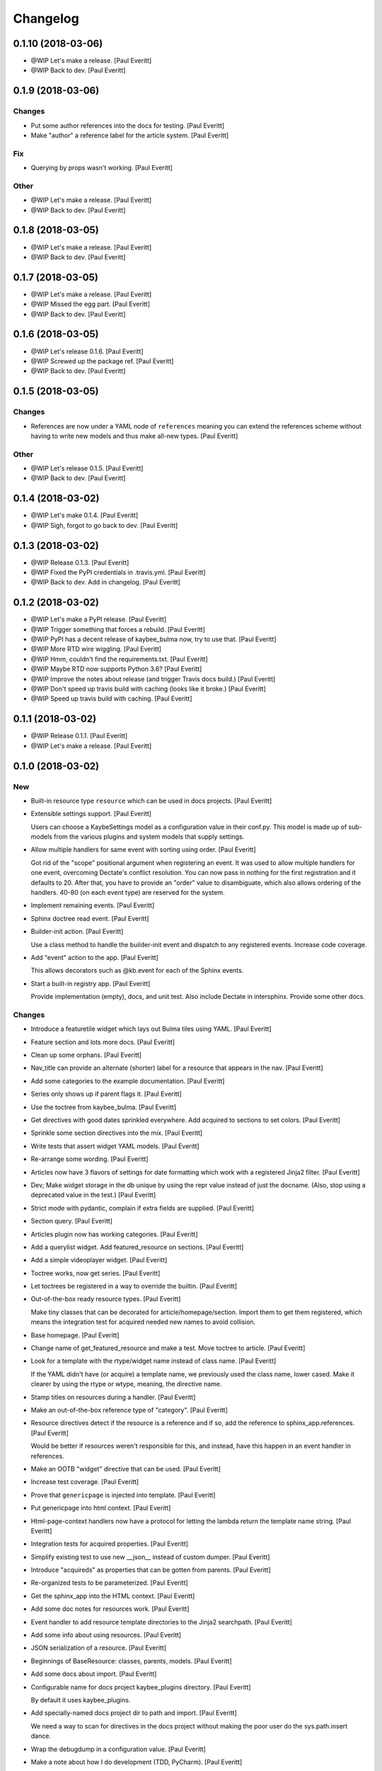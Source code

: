 Changelog
=========


0.1.10 (2018-03-06)
-------------------
- @WIP Let's make a release. [Paul Everitt]
- @WIP Back to dev. [Paul Everitt]


0.1.9 (2018-03-06)
------------------

Changes
~~~~~~~
- Put some author references into the docs for testing. [Paul Everitt]
- Make "author" a reference label for the article system. [Paul Everitt]

Fix
~~~
- Querying by props wasn't working. [Paul Everitt]

Other
~~~~~
- @WIP Let's make a release. [Paul Everitt]
- @WIP Back to dev. [Paul Everitt]


0.1.8 (2018-03-05)
------------------
- @WIP Let's make a release. [Paul Everitt]
- @WIP Back to dev. [Paul Everitt]


0.1.7 (2018-03-05)
------------------
- @WIP Let's make a release. [Paul Everitt]
- @WIP Missed the egg part. [Paul Everitt]
- @WIP Back to dev. [Paul Everitt]


0.1.6 (2018-03-05)
------------------
- @WIP Let's release 0.1.6. [Paul Everitt]
- @WIP Screwed up the package ref. [Paul Everitt]
- @WIP Back to dev. [Paul Everitt]


0.1.5 (2018-03-05)
------------------

Changes
~~~~~~~
- References are now under a YAML node of ``references`` meaning you can
  extend the references scheme without having to write new models and
  thus make all-new types. [Paul Everitt]

Other
~~~~~
- @WIP Let's release 0.1.5. [Paul Everitt]
- @WIP Back to dev. [Paul Everitt]


0.1.4 (2018-03-02)
------------------
- @WIP Let's make 0.1.4. [Paul Everitt]
- @WIP Sigh, forgot to go back to dev. [Paul Everitt]


0.1.3 (2018-03-02)
------------------
- @WIP Release 0.1.3. [Paul Everitt]
- @WIP Fixed the PyPI credentials in .travis.yml. [Paul Everitt]
- @WIP Back to dev. Add in changelog. [Paul Everitt]


0.1.2 (2018-03-02)
------------------
- @WIP Let's make a PyPI release. [Paul Everitt]
- @WIP Trigger something that forces a rebuild. [Paul Everitt]
- @WIP PyPI has a decent release of kaybee_bulma now, try to use that.
  [Paul Everitt]
- @WIP More RTD wire wiggling. [Paul Everitt]
- @WIP Hmm, couldn't find the requirements.txt. [Paul Everitt]
- @WIP Maybe RTD now supports Python 3.6? [Paul Everitt]
- @WIP Improve the notes about release (and trigger Travis docs build.)
  [Paul Everitt]
- @WIP Don't speed up travis build with caching (looks like it broke.)
  [Paul Everitt]
- @WIP Speed up travis build with caching. [Paul Everitt]


0.1.1 (2018-03-02)
------------------
- @WIP Release 0.1.1. [Paul Everitt]
- @WIP Let's make a release. [Paul Everitt]


0.1.0 (2018-03-02)
------------------

New
~~~
- Built-in resource type ``resource`` which can be used in docs
  projects. [Paul Everitt]
- Extensible settings support. [Paul Everitt]

  Users can choose a KaybeSettings model as a configuration
  value in their conf.py. This model is made up of sub-models
  from the various plugins and system models that supply
  settings.
- Allow multiple handlers for same event with sorting using order. [Paul
  Everitt]

  Got rid of the "scope" positional argument when registering an event.
  It was used to allow multiple handlers for one event, overcoming
  Dectate's conflict resolution. You can now pass in nothing for the
  first registration and it defaults to 20. After that, you have to
  provide an "order" value to disambiguate, which also allows ordering
  of the handlers. 40-80 (on each event type) are reserved for the
  system.
- Implement remaining events. [Paul Everitt]
- Sphinx doctree read event. [Paul Everitt]
- Builder-init action. [Paul Everitt]

  Use a class method to handle the builder-init event and
  dispatch to any registered events. Increase code coverage.
- Add "event" action to the app. [Paul Everitt]

  This allows decorators such as @kb.event for each of the
  Sphinx events.
- Start a built-in registry app. [Paul Everitt]

  Provide implementation (empty), docs, and unit test. Also
  include Dectate in intersphinx. Provide some other docs.

Changes
~~~~~~~
- Introduce a featuretile widget which lays out Bulma tiles using YAML.
  [Paul Everitt]
- Feature section and lots more docs. [Paul Everitt]
- Clean up some orphans. [Paul Everitt]
- Nav_title can provide an alternate (shorter) label for a resource that
  appears in the nav. [Paul Everitt]
- Add some categories to the example documentation. [Paul Everitt]
- Series only shows up if parent flags it. [Paul Everitt]
- Use the toctree from kaybee_bulma. [Paul Everitt]
- Get directives with good dates sprinkled everywhere. Add acquired to
  sections to set colors. [Paul Everitt]
- Sprinkle some section directives into the mix. [Paul Everitt]
- Write tests that assert widget YAML models. [Paul Everitt]
- Re-arrange some wording. [Paul Everitt]
- Articles now have 3 flavors of settings for date formatting which work
  with a registered Jinja2 filter. [Paul Everitt]
- Dev; Make widget storage in the db unique by using the repr value
  instead of just the docname. (Also, stop using a deprecated value in
  the test.) [Paul Everitt]
- Strict mode with pydantic, complain if extra fields are supplied.
  [Paul Everitt]
- Section query. [Paul Everitt]
- Articles plugin now has working categories. [Paul Everitt]
- Add a querylist widget. Add featured_resource on sections. [Paul
  Everitt]
- Add a simple videoplayer widget. [Paul Everitt]
- Toctree works, now get series. [Paul Everitt]
- Let toctrees be registered in a way to override the builtin. [Paul
  Everitt]
- Out-of-the-box ready resource types. [Paul Everitt]

  Make tiny classes that can be decorated for article/homepage/section.
  Import them to get them registered, which means the integration test
  for acquired needed new names to avoid collision.
- Base homepage. [Paul Everitt]
- Change name of get_featured_resource and make a test. Move toctree to
  article. [Paul Everitt]
- Look for a template with the rtype/widget name instead of class name.
  [Paul Everitt]

  If the YAML didn't have (or acquire) a template name, we previously
  used the class name, lower cased. Make it clearer by using the rtype
  or wtype, meaning, the directive name.
- Stamp titles on resources during a handler. [Paul Everitt]
- Make an out-of-the-box reference type of "category". [Paul Everitt]
- Resource directives detect if the resource is a reference and if so,
  add the reference to sphinx_app.references. [Paul Everitt]

  Would be better if resources weren't responsible for this, and
  instead, have this happen in an event handler in references.
- Make an OOTB "widget" directive that can be used. [Paul Everitt]
- Increase test coverage. [Paul Everitt]
- Prove that ``genericpage`` is injected into template. [Paul Everitt]
- Put genericpage into html context. [Paul Everitt]
- Html-page-context handlers now have a protocol for letting the lambda
  return the template name string. [Paul Everitt]
- Integration tests for acquired properties. [Paul Everitt]
- Simplify existing test to use new __json__ instead of custom dumper.
  [Paul Everitt]
- Introduce "acquireds" as properties that can be gotten from parents.
  [Paul Everitt]
- Re-organized tests to be parameterized. [Paul Everitt]
- Get the sphinx_app into the HTML context. [Paul Everitt]
- Add some doc notes for resources work. [Paul Everitt]
- Event handler to add resource template directories to the Jinja2
  searchpath. [Paul Everitt]
- Add some info about using resources. [Paul Everitt]
- JSON serialization of a resource. [Paul Everitt]
- Beginnings of BaseResource: classes, parents, models. [Paul Everitt]
- Add some docs about import. [Paul Everitt]
- Configurable name for docs project kaybee_plugins directory. [Paul
  Everitt]

  By default it uses kaybee_plugins.
- Add specially-named docs project dir to path and import. [Paul
  Everitt]

  We need a way to scan for directives in the docs project without
  making the poor user do the sys.path.insert dance.
- Wrap the debugdump in a configuration value. [Paul Everitt]
- Make a note about how I do development (TDD, PyCharm). [Paul Everitt]
- Leave a note to document system. Simplify test setup. [Paul Everitt]
- Disambiguate system event handlers versus user event handlers. [Paul
  Everitt]
- Fix circular import with lambda to pass kb into dispatchers. [Paul
  Everitt]
- Explain how to load directives. [Paul Everitt]
- Writeup use of Dectate for a registry. [Paul Everitt]
- Better docs about setup. [Paul Everitt]
- Minimal notes about installation. [Paul Everitt]
- Introduce intersphinx and beef up dev docs. [Paul Everitt]
- Basic boilerplate copied over from previous repo. [Paul Everitt]

Other
~~~~~
- @WIP Let's make a release. [Paul Everitt]
- @WIP Let's make a release. [Paul Everitt]
- @WIP Some small docs changes. [Paul Everitt]
- @WIP Clean up todo. [Paul Everitt]
- @WIP Wire into app. [Paul Everitt]
- @WIP Put the code in the wrong files. [Paul Everitt]
- @WIP Clean todo. [Paul Everitt]
- @WIP Provide 3 articles settings for flavors of dates. [Paul Everitt]
- Update todo. [Paul Everitt]
- @WIP Integration tests pass for the image field. [Paul Everitt]
- @WIP Get the ImageModel and event handler unit tests working. [Paul
  Everitt]
- @WIP Let's do a checkpoint before fixing the docname. [Paul Everitt]
- @WIP pydantic model for copying images to output. [Paul Everitt]
- Let's see if we can push the docs on this bad boy. #2. [Paul Everitt]
- Let's see if we can push the docs on this bad boy. [Paul Everitt]
- Let sections have subheadings. [Paul Everitt]
- @WIP Pass the docname into load model to have nicer error reporting.
  [Paul Everitt]
- @WIP Switch from model to props: Model. [Paul Everitt]
- @WIP A hackety-hack shot at re-running the template generation on
  every run, to allow no re-parsing the doctrees. [Paul Everitt]
- @WIP All other stuff moved to environment. [Paul Everitt]
- @WIP Resources and references moved to env. [Paul Everitt]
- @WIP Simplify templates by putting resources and references into the
  Jinja2 context directly. [Paul Everitt]
- @WIP Update todos. [Paul Everitt]
- @WIP Section query tests with working parent_name. [Paul Everitt]
- @WIP Integration test for excerpt support. [Paul Everitt]
- @WIP Update the todo list. [Paul Everitt]
- @WIP Maybe use doctr for deploying docs to GH pages. [Paul Everitt]
- @WIP Wrong reference. [Paul Everitt]
- @WIP That's enough integration testing. [Paul Everitt]
- @WIP Test inline references. [Paul Everitt]
- @WIP Database -> postgresql. [Paul Everitt]
- @WIP Start of custom article reference. [Paul Everitt]
- @WIP Need to make the genericpage registration unique. [Paul Everitt]
- @WIP Genericpage. [Paul Everitt]
- @WIP Tests for built-in references. [Paul Everitt]
- Merge branch 'master' into custom_stuff. [Paul Everitt]

  # Conflicts:
  #	tests/integration/roots/test-kitchensink/kaybee_plugins/kitchensink_toctree.py
- @WIP Starter for base reference test case. [Paul Everitt]
- @WIP We have a new toctree entry so update test. Remove stray unused
  test file. [Paul Everitt]
- @WIP Custom resource and widget. [Paul Everitt]
- @WIP Custom article. [Paul Everitt]
- @WIP Add some testable droppings in toctree.html, wire up toctree, and
  write some tests. [Paul Everitt]
- @WIP Improve coverage. [Paul Everitt]
- @WIP Add test cases that go with kitchensink. [Paul Everitt]
- @WIP Add 70% of a kitchensink test site. [Paul Everitt]
- @WIP Increase test coverage. [Paul Everitt]
- @WIP Get querylist working with some tests. [Paul Everitt]
- @WIP BaseArticleReference and test. [Paul Everitt]
- @WIP Integration tests pass. [Paul Everitt]
- @WIP Change the built-in category to reference. [Paul Everitt]
- @WIP Bail out of the entire layouts idea. [Paul Everitt]
- @WIP Make a PIT commit before ripping out most of this. [Paul Everitt]
- @WIP Let's give it a better name. [Paul Everitt]
- @WIP Unit tests all pass. [Paul Everitt]
- @WIP Move more config to local conftest. [Paul Everitt]
- @WIP Move more config to local conftest. [Paul Everitt]
- @WIP Move most of the fake kb_app actions to local conftest. [Paul
  Everitt]
- @WIP Make is_published a property. Get back to 100% coverage. [Paul
  Everitt]
- @WIP Tests for layout action. [Paul Everitt]
- @WIP Better naming of the custom kb_app. [Paul Everitt]
- @WIP Re-organize genericpage unit tests to have a local kb_app. [Paul
  Everitt]
- @WIP Initial writeup. [Paul Everitt]
- @WIP More writing on resources. [Paul Everitt]
- @WIP Remove note about TODO. [Paul Everitt]
- @WIP Fix test now that series works. [Paul Everitt]
- @WIP Settings knob that turns off the injection of toctree. [Paul
  Everitt]
- @WIP Need a toctree template which mimics the existing builtin
  toctree. [Paul Everitt]
- @WIP Toctree template name needs suffix. [Paul Everitt]
- @WIP Not all resources have is_published. [Paul Everitt]
- @WIP Start of handler which finds the Sphinx toctrees and re-renders.
  [Paul Everitt]
- @WIP Multiple toctree registrations are making it through to the JSON
  dump tests. [Paul Everitt]
- @WIP BaseToctree with tests. [Paul Everitt]
- @WIP Register toctree on the kb registry. [Paul Everitt]
- @WIP Allow registering a context-specific (rtype) toctree. [Paul
  Everitt]
- @WIP Write integration tests for basics of articles. [Paul Everitt]
- @WIP Make some notes and add css_class as a prop. [Paul Everitt]
- @WIP Basics of articles in place. [Paul Everitt]
- @WIP Put the dumper handler "last" by giving it a high system_order.
  [Paul Everitt]

  Increase test coverage on rst utils.
- @WIP More todo gardening. [Paul Everitt]
- @WIP Leave a reminder. [Paul Everitt]
- @WIP Put resource_references hanging off of the ReferencesContainer.
  Add integration tests. [Paul Everitt]
- @WIP 100% coverage. [Paul Everitt]
- @WIP Finish the other handlers and write tests. [Paul Everitt]
- @WIP References actions and tests. [Paul Everitt]
- @WIP Skeleton of the references handlers etc. [Paul Everitt]
- @WIP Get integration tests to pass. [Paul Everitt]
- @WIP Last of the widget event handlers (although toctree is later.)
  [Paul Everitt]
- @WIP Implement and test base widget methods. [Paul Everitt]
- @WIP Register a handler that looks for widgets and replaces the
  contents with HTML. [Paul Everitt]
- @WIP Widget directive. [Paul Everitt]
- @WIP Basic layout of files and tests. [Paul Everitt]
- @WIP WidgetAction with tests. [Paul Everitt]
- @WIP Move the load_model to a central place to reuse across other
  plugins. [Paul Everitt]
- @WIP Remove comment. [Paul Everitt]
- @WIP Chaining. [Paul Everitt]
- @WIP Test pass with pydash individual functions, non-chained. [Paul
  Everitt]
- @WIP Essentially a copy-over of site.filter_resources. [Paul Everitt]
- @WIP Shell for query service. [Paul Everitt]
- @WIP Get genericpage actually into context. Fix bug returning
  template. [Paul Everitt]
- @WIP Remove unneeded fixture usage. [Paul Everitt]
- @WIP Add a type hint on return value. [Paul Everitt]
- @WIP documentation note. [Paul Everitt]
- Merge branch 'master' into resources-dict. [Paul Everitt]
- Merge branch 'master' into resources-dict. [Paul Everitt]

  # Conflicts:
  #	docs/implementation/index.rst
  #	docs/using/index.rst
  #	kaybee/plugins/__init__.py
- Initial commit. [Paul Everitt]


